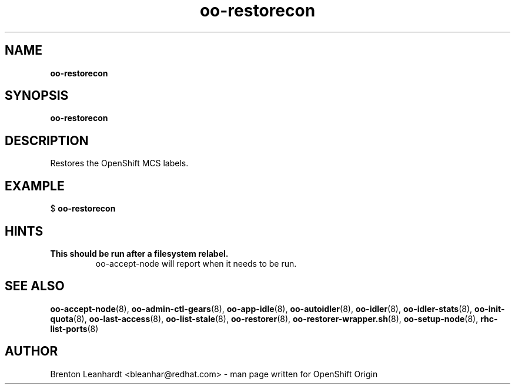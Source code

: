 .\" Text automatically generated by txt2man
.TH oo-restorecon 8 "14 March 2013" "" ""
.SH NAME
\fBoo-restorecon
\fB
.SH SYNOPSIS
.nf
.fam C
\fBoo-restorecon\fP

.fam T
.fi
.fam T
.fi
.SH DESCRIPTION
Restores the OpenShift MCS labels.
.SH EXAMPLE

$ \fBoo-restorecon\fP
.SH HINTS
.TP
.B
This should be run after a filesystem relabel.
oo-accept-node will report
when it needs to be run.
.SH SEE ALSO
\fBoo-accept-node\fP(8), \fBoo-admin-ctl-gears\fP(8), \fBoo-app-idle\fP(8), \fBoo-autoidler\fP(8),
\fBoo-idler\fP(8), \fBoo-idler-stats\fP(8), \fBoo-init-quota\fP(8), \fBoo-last-access\fP(8),
\fBoo-list-stale\fP(8), \fBoo-restorer\fP(8), \fBoo-restorer-wrapper.sh\fP(8),
\fBoo-setup-node\fP(8), \fBrhc-list-ports\fP(8)
.SH AUTHOR
Brenton Leanhardt <bleanhar@redhat.com> - man page written for OpenShift Origin 
